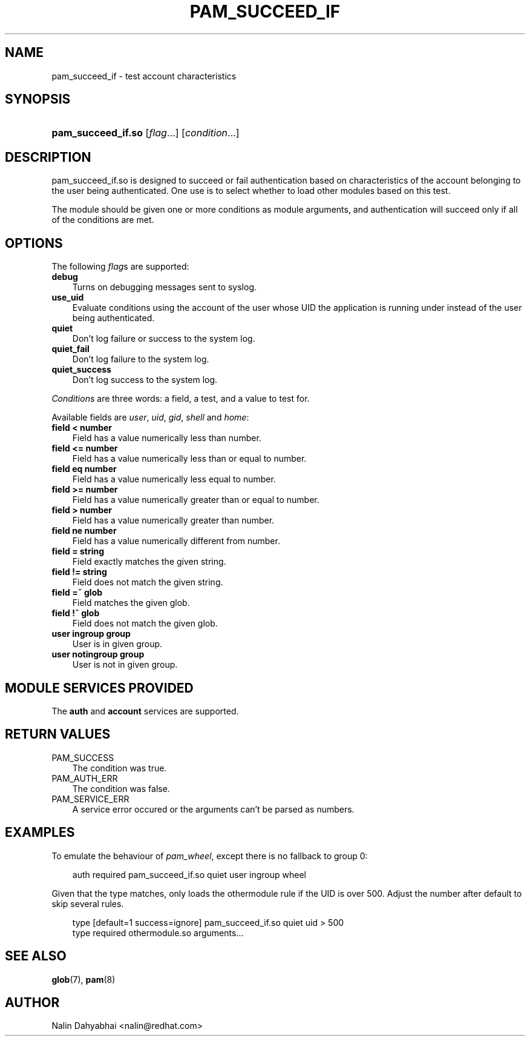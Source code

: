 .\"     Title: pam_succeed_if
.\"    Author: 
.\" Generator: DocBook XSL Stylesheets v1.70.1 <http://docbook.sf.net/>
.\"      Date: 06/22/2006
.\"    Manual: Linux\-PAM
.\"    Source: Linux\-PAM
.\"
.TH "PAM_SUCCEED_IF" "8" "06/22/2006" "Linux\-PAM" "Linux\-PAM"
.\" disable hyphenation
.nh
.\" disable justification (adjust text to left margin only)
.ad l
.SH "NAME"
pam_succeed_if \- test account characteristics
.SH "SYNOPSIS"
.HP 18
\fBpam_succeed_if.so\fR [\fIflag\fR...] [\fIcondition\fR...]
.SH "DESCRIPTION"
.PP
pam_succeed_if.so is designed to succeed or fail authentication based on characteristics of the account belonging to the user being authenticated. One use is to select whether to load other modules based on this test.
.PP
The module should be given one or more conditions as module arguments, and authentication will succeed only if all of the conditions are met.
.SH "OPTIONS"
.PP
The following
\fIflag\fRs are supported:
.TP 3n
\fBdebug\fR
Turns on debugging messages sent to syslog.
.TP 3n
\fBuse_uid\fR
Evaluate conditions using the account of the user whose UID the application is running under instead of the user being authenticated.
.TP 3n
\fBquiet\fR
Don't log failure or success to the system log.
.TP 3n
\fBquiet_fail\fR
Don't log failure to the system log.
.TP 3n
\fBquiet_success\fR
Don't log success to the system log.
.PP

\fICondition\fRs are three words: a field, a test, and a value to test for.
.PP
Available fields are
\fIuser\fR,
\fIuid\fR,
\fIgid\fR,
\fIshell\fR
and
\fIhome\fR:
.TP 3n
\fBfield < number\fR
Field has a value numerically less than number.
.TP 3n
\fBfield <= number\fR
Field has a value numerically less than or equal to number.
.TP 3n
\fBfield eq number\fR
Field has a value numerically less equal to number.
.TP 3n
\fBfield >= number\fR
Field has a value numerically greater than or equal to number.
.TP 3n
\fBfield > number\fR
Field has a value numerically greater than number.
.TP 3n
\fBfield ne number\fR
Field has a value numerically different from number.
.TP 3n
\fBfield = string\fR
Field exactly matches the given string.
.TP 3n
\fBfield != string\fR
Field does not match the given string.
.TP 3n
\fBfield =~ glob\fR
Field matches the given glob.
.TP 3n
\fBfield !~ glob\fR
Field does not match the given glob.
.TP 3n
\fBuser ingroup group\fR
User is in given group.
.TP 3n
\fBuser notingroup group\fR
User is not in given group.
.SH "MODULE SERVICES PROVIDED"
.PP
The
\fBauth\fR
and
\fBaccount\fR
services are supported.
.SH "RETURN VALUES"
.TP 3n
PAM_SUCCESS
The condition was true.
.TP 3n
PAM_AUTH_ERR
The condition was false.
.TP 3n
PAM_SERVICE_ERR
A service error occured or the arguments can't be parsed as numbers.
.SH "EXAMPLES"
.PP
To emulate the behaviour of
\fIpam_wheel\fR, except there is no fallback to group 0:
.sp
.RS 3n
.nf
auth required pam_succeed_if.so quiet user ingroup wheel
    
.fi
.RE
.PP
Given that the type matches, only loads the othermodule rule if the UID is over 500. Adjust the number after default to skip several rules.
.sp
.RS 3n
.nf
type [default=1 success=ignore] pam_succeed_if.so quiet uid > 500
type required othermodule.so arguments...
    
.fi
.RE
.SH "SEE ALSO"
.PP

\fBglob\fR(7),
\fBpam\fR(8)
.SH "AUTHOR"
.PP
Nalin Dahyabhai <nalin@redhat.com>
